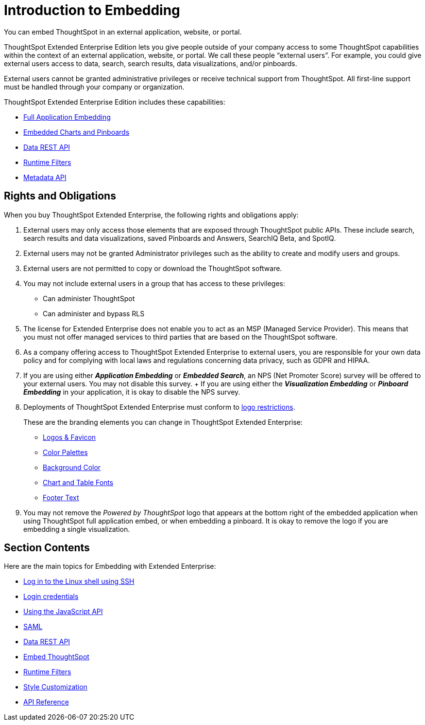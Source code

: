 = Introduction to Embedding
:last_updated: 11/18/2019
:permalink: /:collection/:path.html
:sidebar: mydoc_sidebar

You can embed ThoughtSpot in an external application, website, or portal.

ThoughtSpot Extended Enterprise Edition lets you give people outside of your company access to some ThoughtSpot capabilities within the context of an external application, website, or portal.
We call these people "`external users`".
For example, you could give external users access to data, search, search results, data visualizations, and/or pinboards.

External users cannot be granted administrative privileges or receive technical support from ThoughtSpot.
All first-line support must be handled through your company or organization.

ThoughtSpot Extended Enterprise Edition includes these capabilities:

* xref:about-full-embed.adoc[Full Application Embedding]
* xref:embed-a-viz.adoc[Embedded Charts and Pinboards]
* xref:about-data-api.adoc[Data REST API]
* xref:about-runtime-filters.adoc[Runtime Filters]
* xref:metadata-api.adoc[Metadata API]

== Rights and Obligations

When you buy ThoughtSpot Extended Enterprise, the following rights and obligations apply:

. External users may only access those elements that are exposed through ThoughtSpot public APIs.
These include search, search results and data visualizations, saved Pinboards and Answers, SearchIQ [.label.label-beta]#Beta#, and SpotIQ.
. External users may not be granted Administrator privileges such as the ability to create and modify users and groups.
. External users are not permitted to copy or download the ThoughtSpot software.
. You may not include external users in a group that has access to these privileges:
 ** Can administer ThoughtSpot
 ** Can administer and bypass RLS
. The license for Extended Enterprise does not enable you to act as an MSP (Managed Service Provider).
This means that you must not offer managed services to third parties that are based on the ThoughtSpot software.
. As a company offering access to ThoughtSpot Extended Enterprise to external users, you are responsible for your own data policy and for complying with local laws and regulations concerning data privacy, such as GDPR and HIPAA.
. If you are using either *_Application Embedding_* or *_Embedded Search_*, an NPS (Net Promoter Score) survey will be offered to your external users.
You may not disable this survey.
+ If you are using either the *_Visualization Embedding_* or *_Pinboard Embedding_* in your application, it is okay to disable the NPS survey.
. Deployments of ThoughtSpot Extended Enterprise must conform to https://brand.thoughtspot.com/d/Vtg4Zg2mqTbE/brand-guidelines[logo restrictions].
+
These are the branding elements you can change in ThoughtSpot Extended Enterprise:

 ** xref:upload-application-logos.adoc[Logos & Favicon]
 ** xref:select-chart-color-palettes.adoc[Color Palettes]
 ** xref:choose-background-color.adoc[Background Color]
 ** xref:set-chart-and-table-visualization-fonts.adoc[Chart and Table Fonts]
 ** xref:change-the-footer-text.adoc[Footer Text]

. You may not remove the _Powered by ThoughtSpot_ logo that appears at the bottom right of the embedded application when using ThoughtSpot full application embed, or when embedding a pinboard.
It is okay to remove the logo if you are embedding a single visualization.

== Section Contents

Here are the main topics for Embedding with Extended Enterprise:

* xref:login-console.adoc[Log in to the Linux shell using SSH]
* xref:logins.adoc[Login credentials]
* xref:about-JS-API.adoc[Using the JavaScript API]
* xref:about-SAML-integrations.adoc[SAML]
* xref:about-data-api.adoc[Data REST API]
* xref:about-embedding-viz.adoc[Embed ThoughtSpot]
* xref:about-runtime-filters.adoc[Runtime Filters]
* xref:perform-style-customization.adoc[Style Customization]
* xref:public-api-reference.adoc[API Reference]
